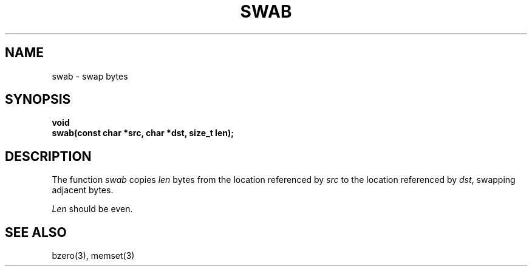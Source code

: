 .\" Copyright (c) 1990 The Regents of the University of California.
.\" All rights reserved.
.\"
.\" %sccs.include.redist.man%
.\"
.\"	@(#)swab.3	6.2 (Berkeley) 05/17/90
.\"
.TH SWAB 3  ""
.AT 3
.nf
.SH NAME
swab \- swap bytes
.SH SYNOPSIS
.nf
.ft B
void
swab(const char *src, char *dst, size_t len);
.ft R
.fi
.SH DESCRIPTION
The function
.I swab
copies
.I len
bytes from the location referenced by
.I src
to the location referenced by
.IR dst ,
swapping adjacent bytes.
.PP
.I Len
should be even.
.SH SEE ALSO
bzero(3), memset(3)
